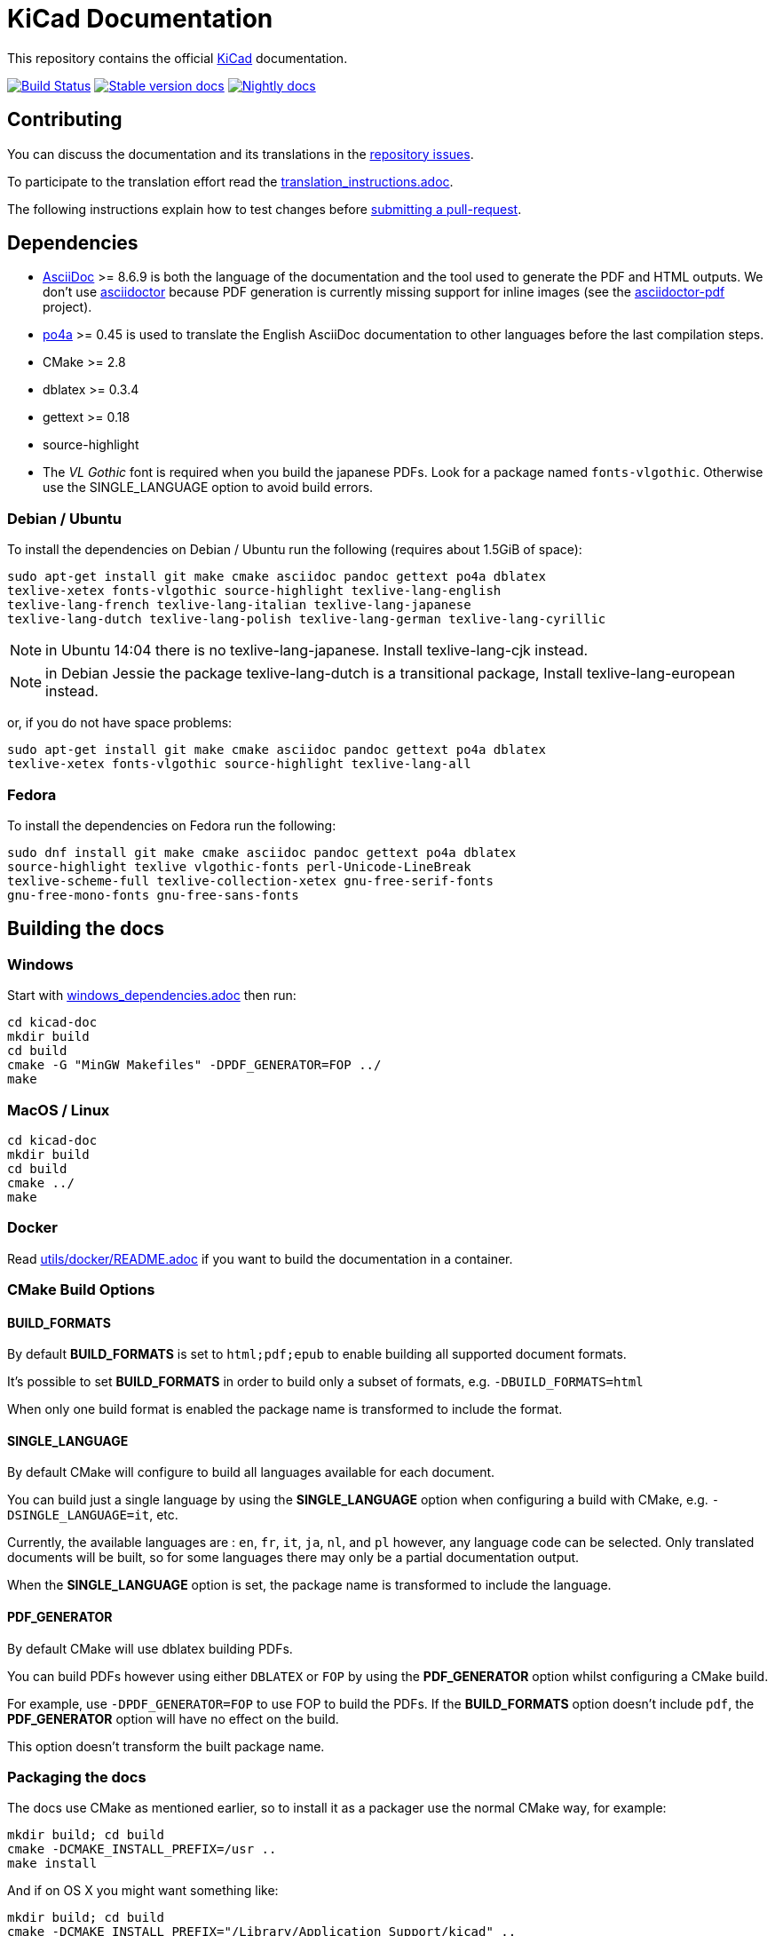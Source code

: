 KiCad Documentation
===================

This repository contains the official link:http://www.kicad-pcb.org/[KiCad] documentation.

image:http://ci.kicad-pcb.org/buildStatus/icon?job=any-kicad-doc-head["Build Status",
link="http://ci.kicad-pcb.org/job/any-kicad-doc-head/"]
image:https://img.shields.io/badge/docs-stable-brightgreen.svg["Stable version docs",
link="http://docs.kicad-pcb.org/"]
image:https://img.shields.io/badge/docs-nightly-lightgrey.svg["Nightly docs",
link="http://ci.kicad-pcb.org/job/any-kicad-doc-head/lastSuccessfulBuild/artifact/src/"]

== Contributing

You can discuss the documentation and its translations in the
link:https://github.com/ciampix/kicad-doc/issues[repository issues].

To participate to the translation effort read the link:translation_instructions.adoc[].

The following instructions explain how to test changes before
link:https://github.com/ciampix/kicad-doc/fork[submitting a pull-request].

== Dependencies

* http://asciidoc.org/[AsciiDoc] >= 8.6.9 is both the language of the
documentation and the tool used to generate the PDF and HTML outputs.
We don't use http://asciidoctor.org/[asciidoctor] because PDF generation is currently missing support for inline images (see the
http://asciidoctor.org/docs/convert-asciidoc-to-pdf/[asciidoctor-pdf] project).

* https://po4a.alioth.debian.org/[po4a] >= 0.45 is used to translate the English
AsciiDoc documentation to other languages before the last compilation steps.
* CMake >= 2.8
* dblatex >= 0.3.4
* gettext >= 0.18
* source-highlight
* The _VL Gothic_ font is required when you build the japanese PDFs. Look for a
package named `fonts-vlgothic`. Otherwise use the SINGLE_LANGUAGE option
to avoid build errors.

=== Debian / Ubuntu

To install the dependencies on Debian / Ubuntu  run the following (requires about 1.5GiB of space):

    sudo apt-get install git make cmake asciidoc pandoc gettext po4a dblatex
    texlive-xetex fonts-vlgothic source-highlight texlive-lang-english
    texlive-lang-french texlive-lang-italian texlive-lang-japanese
    texlive-lang-dutch texlive-lang-polish texlive-lang-german texlive-lang-cyrillic

NOTE: in Ubuntu 14:04 there is no texlive-lang-japanese. Install
texlive-lang-cjk instead.

NOTE: in Debian Jessie the package texlive-lang-dutch is a transitional
package, Install texlive-lang-european instead.

or, if you do not have space problems:

    sudo apt-get install git make cmake asciidoc pandoc gettext po4a dblatex
    texlive-xetex fonts-vlgothic source-highlight texlive-lang-all

=== Fedora

To install the dependencies on Fedora run the following:

    sudo dnf install git make cmake asciidoc pandoc gettext po4a dblatex
    source-highlight texlive vlgothic-fonts perl-Unicode-LineBreak
    texlive-scheme-full texlive-collection-xetex gnu-free-serif-fonts
    gnu-free-mono-fonts gnu-free-sans-fonts

== Building the docs

=== Windows

Start with link:windows_dependencies.adoc[] then run:

    cd kicad-doc
    mkdir build
    cd build
    cmake -G "MinGW Makefiles" -DPDF_GENERATOR=FOP ../
    make

=== MacOS / Linux

    cd kicad-doc
    mkdir build
    cd build
    cmake ../
    make

=== Docker
Read link:utils/docker/README.adoc[] if you want to build the documentation in a container.

=== CMake Build Options

==== BUILD_FORMATS

By default **BUILD_FORMATS** is set to `html;pdf;epub` to enable building all supported
document formats.

It's possible to set **BUILD_FORMATS** in order to build only a subset of formats,
e.g. `-DBUILD_FORMATS=html`

When only one build format is enabled the package name is transformed to include
the format.

==== SINGLE_LANGUAGE

By default CMake will configure to build all languages available for each document.

You can build just a single language by using the **SINGLE_LANGUAGE** option when
configuring a build with CMake, e.g. `-DSINGLE_LANGUAGE=it`, etc.

Currently, the available languages are : `en`, `fr`, `it`, `ja`, `nl`, and `pl` however, any
language code can be selected. Only translated documents will be built, so for
some languages there may only be a partial documentation output.

When the **SINGLE_LANGUAGE** option is set, the package name is transformed to
include the language.

==== PDF_GENERATOR

By default CMake will use dblatex building PDFs.

You can build PDFs however using either `DBLATEX` or `FOP` by using the
**PDF_GENERATOR** option whilst configuring a CMake build.

For example, use `-DPDF_GENERATOR=FOP` to use FOP to build the PDFs. If the
**BUILD_FORMATS** option doesn't include `pdf`, the **PDF_GENERATOR** option
will have no effect on the build.

This option doesn't transform the built package name.

=== Packaging the docs
The docs use CMake as mentioned earlier, so to install it as a packager use the
normal CMake way, for example:

    mkdir build; cd build
    cmake -DCMAKE_INSTALL_PREFIX=/usr ..
    make install

And if on OS X you might want something like:

    mkdir build; cd build
    cmake -DCMAKE_INSTALL_PREFIX="/Library/Application Support/kicad" ..
    make install
